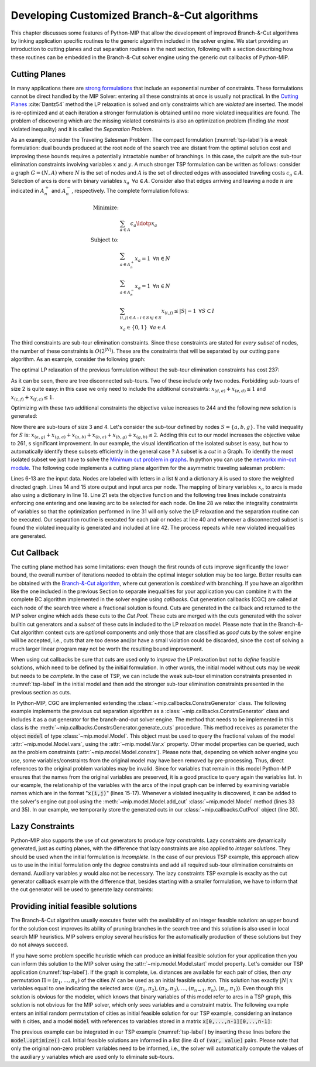 .. _chapCustom:

Developing Customized Branch-&-Cut algorithms
=============================================

This chapter discusses some features of Python-MIP that allow the development
of improved Branch-&-Cut algorithms by linking application specific routines to
the generic algorithm included in the solver engine. We start providing an
introduction to cutting planes and cut separation routines in the next section,
following with a section describing how these routines can be embedded in the
Branch-&-Cut solver engine using the generic cut callbacks of Python-MIP.

Cutting Planes
~~~~~~~~~~~~~~

In many applications there are `strong formulations <https://www.researchgate.net/publication/227062257_Strong_formulations_for_mixed_integer_programming_A_survey>`_ 
that include an exponential number of constraints. These formulations cannot be direct
handled by the MIP Solver: entering all these constraints at once is usually
not practical. In the `Cutting Planes <https://en.wikipedia.org/wiki/Cutting-plane_method>`_ :cite:`Dantz54`
method the LP relaxation is solved and only constraints which are *violated* are inserted. The model is re-optimized
and at each iteration a stronger formulation is obtained until no more violated
inequalities are found. The problem of discovering which are the missing
violated constraints is also an optimization problem (finding *the most* violated
inequality) and it is called the *Separation Problem*.

As an example, consider the Traveling Salesman Problem. The  compact
formulation (:numref:`tsp-label`) is a *weak* formulation: dual bounds produced
at the root node of the search tree are distant from the optimal solution cost
and improving these bounds requires a potentially intractable number of
branchings. In this case, the culprit are the sub-tour elimination constraints
involving variables :math:`x` and :math:`y`. A much stronger TSP formulation
can be written as follows: consider a graph :math:`G=(N,A)` where :math:`N` is
the set of nodes and :math:`A` is the set of directed edges with associated
traveling costs :math:`c_a \in A`. Selection of arcs is done with binary
variables :math:`x_a \,\,\, \forall a \in A`. Consider also that edges arriving
and leaving a node :math:`n` are indicated in :math:`A^+_n` and :math:`A^-_n`,
respectively. The complete formulation follows:


.. math::

  \textrm{Minimize:} &  \\
   & \sum_{a \in A} c_a\ldotp x_a \\
  \textrm{Subject to:} &  \\
   & \sum_{a \in A^+_n} x_a = 1 \,\,\, \forall n \in N \\
   & \sum_{a \in A^-_n} x_a = 1 \,\,\, \forall n \in N \\
 & \sum_{(i,j) \in A : i\in S \land j \in S} x_{(i,j)} \leq |S|-1 \,\,\, \forall
 S \subset I \\
     & x_a \in \{0,1\} \,\,\, \forall a \in A

The third constraints are sub-tour elimination constraints. Since these
constraints are stated for *every subset* of nodes, the number of these
constraints is :math:`O(2^{|N|})`. These are the constraints that will be
separated by our cutting pane algorithm. As an example, consider the following
graph:

.. image:: ./images/tspG.*
    :width: 60%
    :align: center

The optimal LP relaxation of the previous formulation without the sub-tour
elimination constraints has cost 237:

.. image:: ./images/tspRoot.*
    :width: 60%
    :align: center

As it can be seen, there are tree disconnected sub-tours. Two of these
include only two nodes. Forbidding sub-tours of size 2 is quite easy: in
this case we only need to include the additional constraints:
:math:`x_{(d,e)}+x_{(e,d)}\leq 1` and :math:`x_{(c,f)}+x_{(f,c)}\leq 1`.

Optimizing with these two additional constraints the objective value 
increases to 244 and the following new solution is generated:

.. image:: ./images/tspNo2Sub.*
    :width: 60%
    :align: center

Now there are sub-tours of size 3 and 4. Let's consider the sub-tour defined by
nodes :math:`S=\{a,b,g\}`. The valid inequality for :math:`S` is: 
:math:`x_{(a,g)} + x_{(g,a)} + x_{(a,b)} + x_{(b,a)} + x_{(b,g)} + x_{(g,b)} \leq 2`.
Adding this cut to our model increases the objective value to 261, s significant
improvement. In our example, the visual identification of the isolated subset is 
easy, but how to automatically identify these subsets efficiently in the general case ?
A subset is a *cut* in a Graph. To identify the most isolated subset we just have to 
solve the `Minimum cut problem in graphs <https://en.wikipedia.org/wiki/Minimum_cut>`_. 
In python you can use the `networkx min-cut module <https://networkx.github.io/documentation/networkx-1.10/reference/generated/networkx.algorithms.flow.minimum_cut.html>`_. 
The following code implements a cutting plane algorithm for the asymmetric traveling 
salesman problem:

.. code-block:: python
 :linenos:

    from mip.model import Model, xsum
    from mip.constants import BINARY
    from itertools import product
    from networkx import minimum_cut, DiGraph

    N = ['a', 'b', 'c', 'd', 'e', 'f', 'g']
    A = {('a', 'd'): 56, ('d', 'a'): 67, ('a', 'b'): 49, ('b', 'a'): 50,
         ('f', 'c'): 35, ('g', 'b'): 35, ('g', 'b'): 35, ('b', 'g'): 25,
         ('a', 'c'): 80, ('c', 'a'): 99, ('e', 'f'): 20, ('f', 'e'): 20,
         ('g', 'e'): 38, ('e', 'g'): 49, ('g', 'f'): 37, ('f', 'g'): 32,
         ('b', 'e'): 21, ('e', 'b'): 30, ('a', 'g'): 47, ('g', 'a'): 68,
         ('d', 'c'): 37, ('c', 'd'): 52, ('d', 'e'): 15, ('e', 'd'): 20,
         ('d', 'b'): 39, ('b', 'd'): 37, ('c', 'f'): 35}
    Aout = {n: [a for a in A if a[0] == n] for n in N}
    Ain = {n: [a for a in A if a[1] == n] for n in N}

    m = Model()
    x = {a: m.add_var(name='x({},{})'.format(a[0], a[1]), var_type=BINARY)
         for a in A}

    m.objective = xsum(c*x[a] for a, c in A.items())

    for n in N:
        m += xsum(x[a] for a in Aout[n]) == 1, 'out({})'.format(n)
        m += xsum(x[a] for a in Ain[n]) == 1, 'in({})'.format(n)

    newConstraints = True
    m.relax()

    while newConstraints:
        m.optimize()
        print('objective value : {}'.format(m.objective_value))

        G = DiGraph()
        for a in A:
            G.add_edge(a[0], a[1], capacity=x[a].x)

        newConstraints = False
        for (n1, n2) in [(i, j) for (i, j) in product(N, N) if i != j]:
            cut_value, (S, NS) = minimum_cut(G, n1, n2)
            if (cut_value <= 0.99):
                m += xsum(x[a] for a in A if (a[0] in S and a[1] in S)) <= len(S)-1
                newConstraints = True


Lines 6-13 are the input data. Nodes are labeled with letters in a list
:code:`N` and a dictionary :code:`A` is used to store the weighted
directed graph. Lines 14 and 15 store output and input arcs per node. The
mapping of binary variables :math:`x_a` to arcs is made also using
a dictionary in line 18. Line 21 sets the objective function and the
following tree lines include constraints enforcing one entering and one
leaving arc to be selected for each node. On line 28 we relax the
integrality constraints of variables so that the optimization performed in
line 31 will only solve the LP relaxation and the separation routine can
be executed. Our separation routine is executed for each pair or nodes at
line 40 and whenever a disconnected subset is found the violated inequality
is generated and included at line 42. The process repeats while new
violated inequalities are generated.

.. _cut-generation-label:

Cut Callback 
~~~~~~~~~~~~

The cutting plane method has some limitations: even though the first rounds of
cuts improve significantly the lower bound, the overall number of iterations
needed to obtain the optimal integer solution may be too large. Better results
can be obtained with the `Branch-&-Cut algorithm
<https://en.wikipedia.org/wiki/Branch_and_cut>`_, where cut generation is
*combined* with branching. If you have an algorithm like the one included in
the previous Section to separate inequalities for your application you can
combine it with the complete BC algorithm implemented in the solver engine
using *callbacks*. Cut generation callbacks (CGC) are called at each node of
the search tree where a fractional solution is found. Cuts are generated in the
callback and returned to the MIP solver engine which adds these cuts to the
*Cut Pool*. These cuts are merged with the cuts generated with the solver
builtin cut generators and a *subset* of these cuts in included to the LP
relaxation model. Please note that in the Branch-&-Cut algorithm context cuts
are *optional* components and only those that are classified as *good* cuts by
the solver engine will be accepted, i.e., cuts that are too dense and/or have a
small violation could be discarded, since the cost of solving a much larger
linear program may not be worth the resulting bound improvement.

When using cut callbacks be sure that cuts are used only to *improve* the LP
relaxation but not to *define* feasible solutions, which need to be defined by
the initial formulation. In other words, the initial model without cuts may be
*weak* but needs to be *complete*. In the case of TSP, we can include the weak
sub-tour elimination constraints presented in :numref:`tsp-label` in
the initial model and then add the stronger sub-tour elimination constraints
presented in the previous section as cuts. 

In Python-MIP, CGC are implemented extending the
:class:`~mip.callbacks.ConstrsGenerator` class. The following example implements
the previous cut separation algorithm as a
:class:`~mip.callbacks.ConstrsGenerator` class and includes it as a cut generator
for the branch-and-cut solver engine. The method that needs to be implemented
in this class is the :meth:`~mip.callbacks.ConstrsGenerator.generate_cuts`
procedure. This method receives as parameter the object :code:`model` of type
:class:`~mip.model.Model`. This object must be used to query the fractional
values of the model :attr:`~mip.model.Model.vars`, using the
:attr:`~mip.model.Var.x` property. Other model properties can be queried, such
as the problem constraints (:attr:`~mip.model.Model.constrs`). Please note that,
depending on which solver engine you use, some variables/constraints from the
original model may have been removed by pre-processing. Thus, direct references
to the original problem variables may be invalid. Since for variables that
remain in this model Python-MIP ensures that the names from the original
variables are preserved, it is a good practice to query again the variables
list. In our example, the relationship of the variables with the arcs of the
input graph can be inferred by examining variable names which are in the format
":code:`x(i,j)`" (lines 15-17). Whenever a violated inequality is discovered, 
it can be added to the solver's engine cut pool using the 
:meth:`~mip.model.Model.add_cut` :class:`~mip.model.Model` method (lines 33 and 35). 
In our example, we temporarily store the generated cuts in our 
:class:`~mip.callbacks.CutPool` object (line 30).


.. code-block:: python
 :linenos:

    from sys import argv
    from typing import List, Tuple
    import networkx as nx
    from tspdata import TSPData
    from mip.model import Model, xsum, BINARY
    from mip.callbacks import ConstrsGenerator, CutPool


    class SubTourCutGenerator(ConstrsGenerator):
        def __init__(self, Fl: List[Tuple[int, int]]):
            self.F = Fl

        def generate_constrs(self, model: Model):
            G = nx.DiGraph()
            r = [(v, v.x) for v in model.vars if v.name.startswith('x(')]
            U = [int(v.name.split('(')[1].split(',')[0]) for v, f in r]
            V = [int(v.name.split(')')[0].split(',')[1]) for v, f in r]
            cp = CutPool()
            for i in range(len(U)):
                G.add_edge(U[i], V[i], capacity=r[i][1])
            for (u, v) in F:
                if u not in U or v not in V:
                    continue
                val, (S, NS) = nx.minimum_cut(G, u, v)
                if val <= 0.99:
                    arcsInS = [(v, f) for i, (v, f) in enumerate(r)
                               if U[i] in S and V[i] in S]
                    if sum(f for v, f in arcsInS) >= (len(S)-1)+1e-4:
                        cut = xsum(1.0*v for v, fm in arcsInS) <= len(S)-1
                        cp.add(cut)
                        if len(cp.cuts) > 256:
                            for cut in cp.cuts:
                                model += cut
                            return
            for cut in cp.cuts:
                model += cut
            return


    inst = TSPData(argv[1])
    n, d = inst.n, inst.d

    model = Model()

    x = [[model.add_var(name='x({},{})'.format(i, j),
                        var_type=BINARY) for j in range(n)] for i in range(n)]
    y = [model.add_var(name='y({})'.format(i),
                       lb=0.0, ub=n) for i in range(n)]

    model.objective = xsum(d[i][j] * x[i][j] for j in range(n) for i in range(n))

    for i in range(n):
        model += xsum(x[j][i] for j in range(n) if j != i) == 1
        model += xsum(x[i][j] for j in range(n) if j != i) == 1
    for (i, j) in [(i, j) for (i, j) in
                   product(range(1, n), range(1, n)) if i != j]:
        model += y[i] - (n + 1) * x[i][j] >= y[j] - n

    F = []
    for i in range(n):
        (md, dp) = (0, -1)
        for j in [k for k in range(n) if k != i]:
            if d[i][j] > md:
                (md, dp) = (d[i][j], j)
        F.append((i, dp))

    m.cuts_generator = SubTourCutGenerator(F)
    model.optimize()

    arcs = [(i, j) for i in range(n) for j in range(n) if x[i][j].x >= 0.99]
    print('optimal route : {}'.format(arcs))


.. _lazy-constraints-label:

Lazy Constraints
~~~~~~~~~~~~~~~~

Python-MIP also supports the use of cut generators to produce *lazy
constraints*. Lazy constraints are dynamically generated, just as cutting
planes, with the difference that lazy constraints are also applied to *integer
solutions*. They should be used when the initial formulation is *incomplete*.
In the case of our previous TSP example, this approach allow us to use in the
initial formulation only the degree constraints and add all required sub-tour
elimination constraints on demand. Auxiliary variables :math:`y` would also not
be necessary. The lazy constraints TSP example is exaclty as the cut generator
callback example with the difference that, besides starting with a smaller
formulation,  we have to inform that the cut generator will be used to generate
lazy constraints:


.. code-block:: python
 :linenos:
    
    ...
    m.constrs_generator = SubTourCutGenerator(F)
    m.constrs_generator.lazy_constraints = True
    model.optimize()
    ...


.. _mipstart-label:

Providing initial feasible solutions
~~~~~~~~~~~~~~~~~~~~~~~~~~~~~~~~~~~~

The Branch-&-Cut algorithm usually executes faster with the availability of an
integer feasible solution: an upper bound for the solution cost improves its
ability of pruning branches in the search tree and this solution is also used
in local search MIP heuristics. MIP solvers employ several heuristics for the
automatically production of these solutions but they do not always succeed. 

If you have some problem specific heuristic which can produce an initial
feasible solution for your application then you can inform this solution to the
MIP solver using the :attr:`~mip.model.Model.start` model property. Let's
consider our TSP application (:numref:`tsp-label`). If the graph is complete,
i.e. distances are available for each pair of cities, then *any* permutation
:math:`\Pi=(\pi_1,\ldots,\pi_n)` of the cities :math:`N` can be used as an
initial feasible solution. This solution has exactly :math:`|N|` :math:`x`
variables equal to one indicating the selected arcs: :math:`((\pi_1,\pi_2),
(\pi_2,\pi_3), \ldots, (\pi_{n-1},\pi_{n}), (\pi_{n},\pi_{1}))`. Even though
this solution is obvious for the modeler, which knows that binary variables of
this model refer to arcs in a TSP graph, this solution is not obvious for the
MIP solver, which only sees variables and a constraint matrix. The following
example enters an initial random permutation of cities as initial feasible
solution for our TSP example, considering an instance with :code:`n` cities,
and a model :code:`model` with references to variables stored in a matrix
:code:`x[0,...,n-1][0,..,n-1]`:

.. code-block:: python
    :linenos:
    
    from random import shuffle
    S=[i for i in range(n)]
    shuffle(S)
    model.start = [(x[S[k-1]][S[k]], 1.0) for k in range(n)]

The previous example can be integrated in our TSP example (:numref:`tsp-label`)
by inserting these lines before the :code:`model.optimize()` call. Initial
feasible solutions are informed in a list (line 4) of :code:`(var, value)`
pairs. Please note that only the original non-zero problem variables need to be
informed, i.e., the solver will automatically compute the values of the
auxiliary :math:`y` variables which are used only to eliminate sub-tours.
